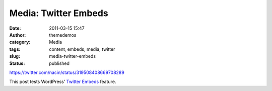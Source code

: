 Media: Twitter Embeds
#####################
:date: 2011-03-15 15:47
:author: themedemos
:category: Media
:tags: content, embeds, media, twitter
:slug: media-twitter-embeds
:status: published

https://twitter.com/nacin/status/319508408669708289

This post tests WordPress' `Twitter
Embeds <http://en.support.wordpress.com/twitter/twitter-embeds/>`__
feature.
